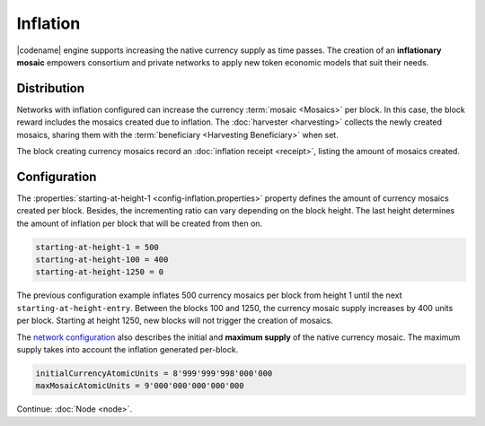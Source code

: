 #########
Inflation
#########

|codename| engine supports increasing the native currency supply as time passes.
The creation of an **inflationary mosaic** empowers consortium and private networks to apply new token economic models that suit their needs.

************
Distribution
************

Networks with inflation configured can increase the currency :term:`mosaic <Mosaics>` per block.
In this case, the block reward includes the mosaics created due to inflation. The :doc:`harvester <harvesting>` collects the newly created mosaics, sharing them with the :term:`beneficiary <Harvesting Beneficiary>` when set.

The block creating currency mosaics record an :doc:`inflation receipt <receipt>`, listing the amount of mosaics created.

*************
Configuration
*************

The :properties:`starting-at-height-1 <config-inflation.properties>` property defines the amount of currency mosaics created per block.
Besides, the incrementing ratio can vary depending on the block height.
The last height determines the amount of inflation per block that will be created from then on.

.. code-block:: bash

    starting-at-height-1 = 500
    starting-at-height-100 = 400
    starting-at-height-1250 = 0

The previous configuration example inflates 500 currency mosaics per block from height 1 until the next ``starting-at-height-entry``.
Between the blocks 100 and 1250, the currency mosaic supply increases by 400 units per block.
Starting at height 1250, new blocks will not trigger the creation of mosaics.

The `network configuration <https://github.com/nemtech/catapult-server/blob/master/resources/config-network.properties>`_ also describes the initial and **maximum supply** of the native currency mosaic. The maximum supply takes into account the inflation generated per-block.

.. code-block:: bash

    initialCurrencyAtomicUnits = 8'999'999'998'000'000
    maxMosaicAtomicUnits = 9'000'000'000'000'000

Continue: :doc:`Node <node>`.
